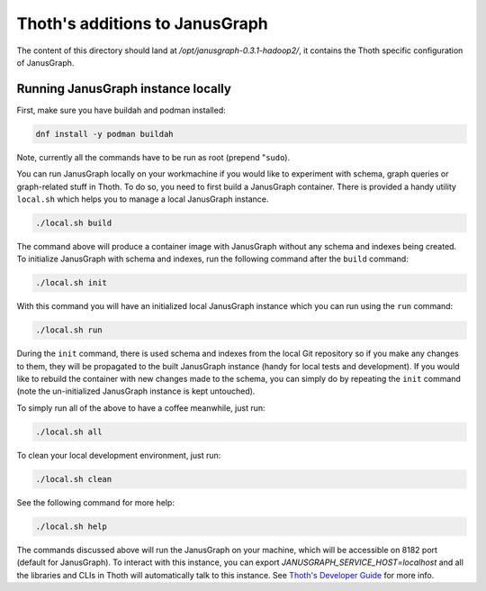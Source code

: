 Thoth's additions to JanusGraph
-------------------------------

The content of this directory should land at `/opt/janusgraph-0.3.1-hadoop2/`,
it contains the Thoth specific configuration of JanusGraph.

Running JanusGraph instance locally
===================================

First, make sure you have buildah and podman installed:

.. code-block:: console

  dnf install -y podman buildah

Note, currently all the commands have to be run as root (prepend "``sudo``).

You can run JanusGraph locally on your workmachine if you would like to
experiment with schema, graph queries or graph-related stuff in Thoth. To do
so, you need to first build a JanusGraph container. There is provided a handy
utility ``local.sh`` which helps you to manage a local JanusGraph instance.

.. code-block:: console

  ./local.sh build

The command above will produce a container image with JanusGraph without any
schema and indexes being created. To initialize JanusGraph with schema and
indexes, run the following command after the ``build`` command:

.. code-block:: console

  ./local.sh init

With this command you will have an initialized local JanusGraph instance which
you can run using the ``run`` command:

.. code-block:: console

  ./local.sh run


During the ``init`` command, there is used schema and indexes from the local
Git repository so if you make any changes to them, they will be propagated to
the built JanusGraph instance (handy for local tests and development). If you
would like to rebuild the container with new changes made to the schema, you
can simply do by repeating the ``init`` command (note the un-initialized
JanusGraph instance is kept untouched).

To simply run all of the above to have a coffee meanwhile, just run:

.. code-block:: console

  ./local.sh all

To clean your local development environment, just run:

.. code-block:: console

  ./local.sh clean

See the following command for more help:

.. code-block:: console

  ./local.sh help


The commands discussed above will run the JanusGraph on your machine, which
will be accessible on 8182 port (default for JanusGraph). To interact with this
instance, you can export `JANUSGRAPH_SERVICE_HOST=localhost` and all the
libraries and CLIs in Thoth will automatically talk to this instance. See
`Thoth's Developer Guide
<https://github.com/thoth-station/thoth/blob/master/docs/developers_guide.rst#developers-guide-to-thoth>`_
for more info.

